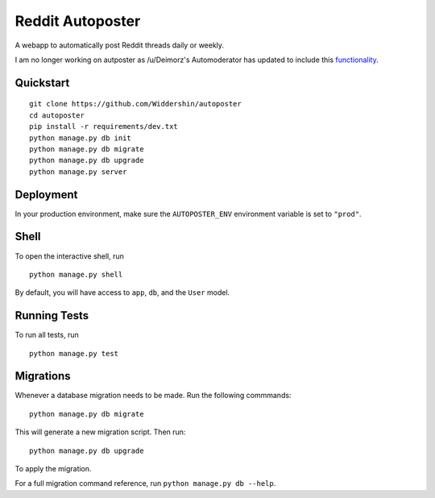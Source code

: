 ===============================
Reddit Autoposter
===============================

A webapp to automatically post Reddit threads daily or weekly.

I am no longer working on autposter as /u/Deimorz's Automoderator has updated to include this functionality_.


Quickstart
----------

::

    git clone https://github.com/Widdershin/autoposter
    cd autoposter
    pip install -r requirements/dev.txt
    python manage.py db init
    python manage.py db migrate
    python manage.py db upgrade
    python manage.py server



Deployment
----------

In your production environment, make sure the ``AUTOPOSTER_ENV`` environment variable is set to ``"prod"``.


Shell
-----

To open the interactive shell, run ::

    python manage.py shell

By default, you will have access to ``app``, ``db``, and the ``User`` model.


Running Tests
-------------

To run all tests, run ::

    python manage.py test


Migrations
----------

Whenever a database migration needs to be made. Run the following commmands:
::

    python manage.py db migrate

This will generate a new migration script. Then run:
::

    python manage.py db upgrade

To apply the migration.

For a full migration command reference, run ``python manage.py db --help``.

.. _functionality: http://www.reddit.com/r/AutoModerator/comments/1z7rlu/now_available_for_testing_wikiconfigurable/
